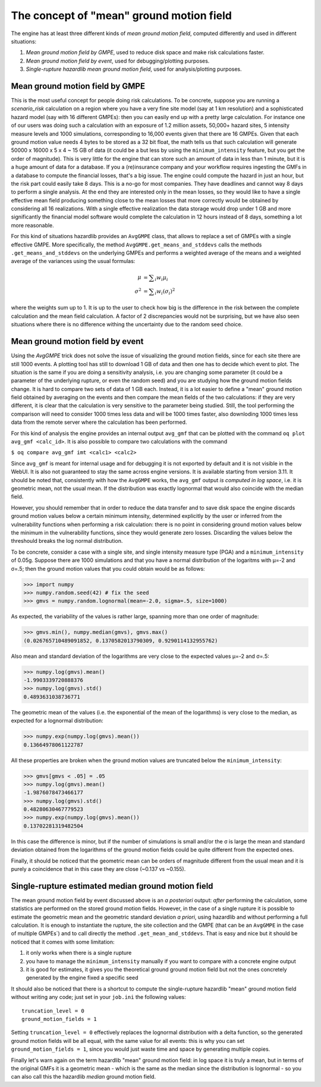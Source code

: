 The concept of "mean" ground motion field
============================================

The engine has at least three different kinds of *mean ground motion
field*, computed differently and used in different situations:

1. *Mean ground motion field by GMPE*, used to reduce disk space and
   make risk calculations faster.

2. *Mean ground motion field by event*, used for debugging/plotting
   purposes.

3. *Single-rupture hazardlib mean ground motion field*,
   used for analysis/plotting purposes.

Mean ground motion field by GMPE
--------------------------------

This is the most useful concept for people doing risk calculations.
To be concrete, suppose you are running a `scenario_risk` calculation
on a region where you have a very fine site model (say at 1 km
resolution) and a sophisticated hazard model (say with 16 different
GMPEs): then you can easily end up with a pretty large calculation.
For instance one of our users was doing such a calculation with an
exposure of 1.2 million assets, 50,000+ hazard sites, 5 intensity
measure levels and 1000 simulations, corresponding to 16,000 events
given that there are 16 GMPEs.  Given that each ground motion value
needs 4 bytes to be stored as a 32 bit float, the math tells us that
such calculation will generate 50000 x 16000 x 5 x 4 ~ 15 GB of data
(it could be a but less by using the ``minimum_intensity`` feature,
but you get the order of magnitude). This is very little for the
engine that can store such an amount of data in less than 1 minute,
but it is a huge amount of data for a database.  If you a
(re)insurance company and your workflow requires ingesting the GMFs in
a database to compute the financial losses, that's a big issue.  The
engine could compute the hazard in just an hour, but the risk part
could easily take 8 days. This is a no-go for most companies. They
have deadlines and cannot way 8 days to perform a single analysis. At
the end they are interested only in the mean losses, so they would
like to have a single effective mean field producing something close
to the mean losses that more correctly would be obtained by
considering all 16 realizations. With a single effective realization
the data storage would drop under 1 GB and more significantly the
financial model software would complete the calculation in 12 hours
instead of 8 days, something a lot more reasonable.

For this kind of situations hazardlib provides an ``AvgGMPE`` class,
that allows to replace a set of GMPEs with a single effective GMPE.
More specifically, the method ``AvgGMPE.get_means_and_stddevs``
calls the methods ``.get_means_and_stddevs`` on the underlying GMPEs
and performs a weighted average of the means and a weighted average
of the variances using the usual formulas:

.. math::

   μ &= ∑_i w_i μ_i \\
   σ^2 &= ∑_i w_i (σ_i)^2

where the weights sum up to 1. It is up to the user to check how big
is the difference in the risk between the complete calculation and
the mean field calculation. A factor of 2 discrepancies would not be
surprising, but we have also seen situations where there is no difference
withing the uncertainty due to the random seed choice.


Mean ground motion field by event
---------------------------------

Using the `AvgGMPE` trick does not solve the issue of visualizing the
ground motion fields, since for each site there are still 1000 events.
A plotting tool has still to download 1 GB of data and then one has
to decide which event to plot. The situation is the same if you are
doing a sensitivity analysis, i.e. you are changing some parameter
(it could be a parameter of the underlying rupture, or even the random
seed) and you are studying how the ground motion fields change. It is
hard to compare two sets of data of 1 GB each. Instead, it is a lot
easier to define a "mean" ground motion field obtained by averaging
on the events and then compare the mean fields of the two calculations:
if they are very different, it is clear that the calculation is very
sensitive to the parameter being studied. Still, the tool performing the
comparison will need to consider 1000 times less data and will be
1000 times faster, also downloding 1000 times less data from the remote
server where the calculation has been performed.

For this kind of analysis the engine provides an internal output ``avg_gmf``
that can be plotted with the command ``oq plot avg_gmf <calc_id>``. It is
also possible to compare two calculations with the command

``$ oq compare avg_gmf imt <calc1> <calc2>``

Since ``avg_gmf`` is meant for internal usage and for debugging it is
not exported by default and it is not visible in the WebUI. It is also
not guaranteed to stay the same across engine versions. It is
available starting from version 3.11. It should be noted that,
consistently with how the ``AvgGMPE`` works, the ``avg_gmf`` output
*is computed in log space*, i.e. it is geometric mean, not the usual
mean. If the distribution was exactly lognormal that would also coincide
with the median field.

However, you should remember that in order to reduce
the data transfer and to save disk space the engine discards ground
motion values below a certain minimum intensity, determined explicitly
by the user or inferred from the vulnerability functions when
performing a risk calculation: there is no point in considering ground
motion values below the minimum in the vulnerability functions, since
they would generate zero losses. Discarding the values below the threshould
breaks the log normal distribution.

To be concrete, consider a case with a single site, and single intensity measure
type (PGA) and a ``minimum_intensity`` of 0.05g. Suppose there are 1000
simulations and that you have a normal distribution of the logaritms
with μ=-2 and σ=.5; then the ground motion values that you could obtain
would be as follows:

>>> import numpy
>>> numpy.random.seed(42) # fix the seed
>>> gmvs = numpy.random.lognormal(mean=-2.0, sigma=.5, size=1000)

As expected, the variability of the values is rather large, spanning
more than one order of magnitude:

>>> gmvs.min(), numpy.median(gmvs), gmvs.max()
(0.026765710489091852, 0.1370582013790309, 0.9290114132955762)

Also mean and standard deviation of the logarithms are very close to
the expected values μ=-2 and σ=.5:

>>> numpy.log(gmvs).mean()
-1.9903339720888376
>>> numpy.log(gmvs).std()
0.4893631038736771

The geometric mean of the values (i.e. the exponential of the mean
of the logarithms) is very close to the median, as expected for a lognormal
distribution:

>>> numpy.exp(numpy.log(gmvs).mean())
0.13664978061122787

All these properties are broken when the ground motion values
are truncated below the ``minimum_intensity``:

>>> gmvs[gmvs < .05] = .05
>>> numpy.log(gmvs).mean()
-1.9876078473466177
>>> numpy.log(gmvs).std()
0.48280630467779523
>>> numpy.exp(numpy.log(gmvs).mean())
0.13702281319482504

In this case the difference is minor, but if the number of simulations is
small and/or the σ is large the mean and standard deviation obtained
from the logarithms of the ground motion fields could be quite different
from the expected ones.

Finally, it should be noticed that the geometric mean can be orders of
magnitude different from the usual mean and it is purely a coincidence
that in this case they are close (~0.137 vs ~0.155).


Single-rupture estimated median ground motion field
---------------------------------------------------

The mean ground motion field by event discussed above is an *a posteriori*
output: *after* performing the calculation, some statistics are performed
on the stored ground motion fields. However, in the case of a single
rupture it is possible to estimate the geometric mean and the geometric
standard deviation  *a priori*, using hazardlib and without performing
a full calculation. It is enough to instantiate the rupture, the site
collection and the GMPE (that can be an ``AvgGMPE`` in the case of
multiple GMPEs`) and to call directly the method ``.get_mean_and_stddevs``.
That is easy and nice but it should be noticed that it comes with some
limitation:

1. it only works when there is a single rupture
2. you have to manage the ``minimum_intensity`` manually if you want to compare
   with a concrete engine output
3. it is good for estimates, it gives you the theoretical ground
   ground motion field but not the ones concretely generated by the
   engine fixed a specific seed

It should also be noticed that there is a shortcut to compute the
single-rupture hazardlib "mean" ground motion field without writing
any code; just set in your ``job.ini`` the following values::

  truncation_level = 0
  ground_motion_fields = 1

Setting ``truncation_level = 0`` effectively replaces the lognormal
distribution with a delta function, so the generated ground motion fields
will be all equal, with the same value for all events: this is why you
can set ``ground_motion_fields = 1``, since you would just waste time and space
by generating multiple copies.

Finally let's warn again on the term hazardlib "mean" ground motion
field: in log space it is truly a mean, but in terms of the original
GMFs it is a geometric mean - which is the same as the median since the
distribution is lognormal - so you can also call this the hazardlib
*median* ground motion field.
